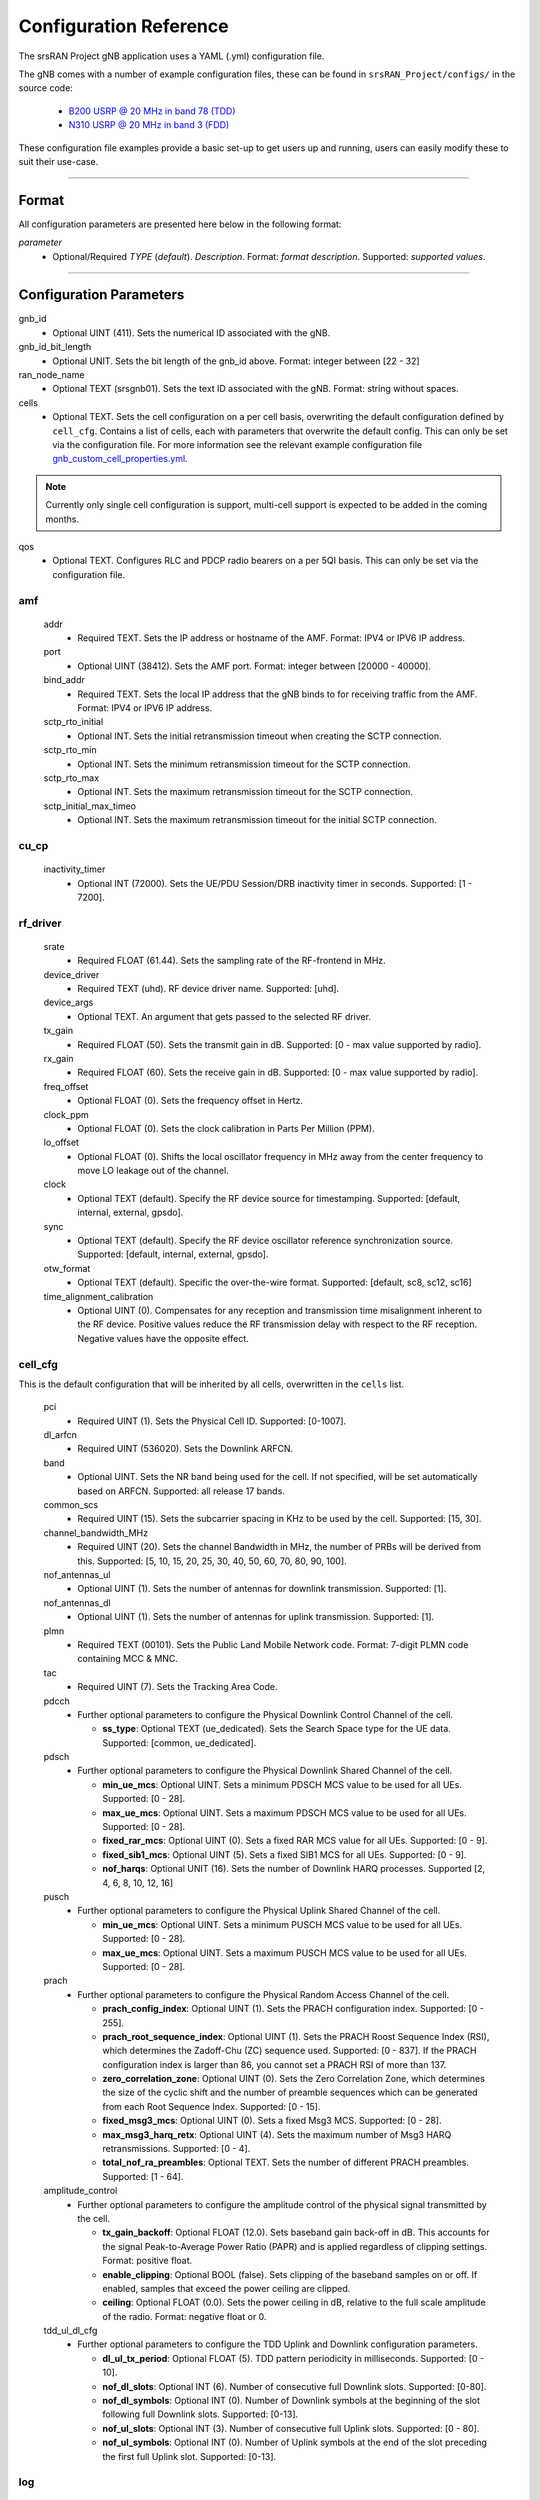 .. _manual_config_ref: 

Configuration Reference
#######################

The srsRAN Project gNB application uses a YAML (.yml) configuration file. 

The gNB comes with a number of example configuration files, these can be found in ``srsRAN_Project/configs/`` in the source code: 

    - `B200 USRP @ 20 MHz in band 78 (TDD) <https://github.com/srsran/srsRAN_Project/blob/main/configs/gnb_rf_b200_tdd_n78_20mhz.yml>`_
    - `N310 USRP @ 20 MHz in band 3 (FDD) <https://github.com/srsran/srsRAN_Project/blob/main/configs/gnb_rf_n310_fdd_n3_20mhz.yml>`_

These configuration file examples provide a basic set-up to get users up and running, users can easily modify these to suit their use-case.  

----

Format
******

All configuration parameters are presented here below in the following format:

*parameter*
  - Optional/Required *TYPE* (*default*). *Description*. Format: *format description*. Supported: *supported values*.

----

Configuration Parameters
************************


gnb_id
  - Optional UINT (411). Sets the numerical ID associated with the gNB.

gnb_id_bit_length
  - Optional UNIT. Sets the bit length of the gnb_id above. Format: integer between [22 - 32]

ran_node_name
  - Optional TEXT (srsgnb01). Sets the text ID associated with the gNB. Format: string without spaces.

cells
  - Optional TEXT. Sets the cell configuration on a per cell basis, overwriting the default configuration defined by ``cell_cfg``. Contains a list of cells, each with parameters that overwrite the default config. This can only be set via the configuration file. For more information see the relevant example configuration file `gnb_custom_cell_properties.yml <https://github.com/srsran/srsRAN_Project/tree/main/configs>`_.

.. note::
  Currently only single cell configuration is support, multi-cell support is expected to be added in the coming months.

qos
  - Optional TEXT. Configures RLC and PDCP radio bearers on a per 5QI basis. This can only be set via the configuration file.




amf
=======

  addr
    - Required TEXT. Sets the IP address or hostname of the AMF. Format: IPV4 or IPV6 IP address.

  port
    - Optional UINT (38412). Sets the AMF port. Format: integer between [20000 - 40000].

  bind_addr
    - Required TEXT. Sets the local IP address that the gNB binds to for receiving traffic from the AMF. Format: IPV4 or IPV6 IP address.

  sctp_rto_initial
    - Optional INT. Sets the initial retransmission timeout when creating the SCTP connection. 

  sctp_rto_min
    - Optional INT. Sets the minimum retransmission timeout for the SCTP connection. 

  sctp_rto_max
    - Optional INT. Sets the maximum retransmission timeout for the SCTP connection. 

  sctp_initial_max_timeo 
    - Optional INT. Sets the maximum retransmission timeout for the initial SCTP connection.

cu_cp
=====

  inactivity_timer
    - Optional INT (72000). Sets the UE/PDU Session/DRB inactivity timer in seconds. Supported: [1 - 7200].  

rf_driver
=============

  srate
    - Required FLOAT (61.44). Sets the sampling rate of the RF-frontend in MHz. 

  device_driver
    - Required TEXT (uhd). RF device driver name. Supported: [uhd].

  device_args
    - Optional TEXT. An argument that gets passed to the selected RF driver.  

  tx_gain
    - Required FLOAT (50). Sets the transmit gain in dB. Supported: [0 - max value supported by radio].

  rx_gain
    - Required FLOAT (60). Sets the receive gain in dB. Supported: [0 - max value supported by radio].

  freq_offset
    - Optional FLOAT (0). Sets the frequency offset in Hertz. 

  clock_ppm
    - Optional FLOAT (0). Sets the clock calibration in Parts Per Million (PPM). 

  lo_offset
    - Optional FLOAT (0). Shifts the local oscillator frequency in MHz away from the center frequency to move LO leakage out of the channel.

  clock
    - Optional TEXT (default). Specify the RF device source for timestamping. Supported: [default, internal, external, gpsdo].

  sync
    - Optional TEXT (default). Specify the RF device oscillator reference synchronization source. Supported: [default, internal, external, gpsdo].

  otw_format
    - Optional TEXT (default). Specific the over-the-wire format. Supported: [default, sc8, sc12, sc16]

  time_alignment_calibration
    - Optional UINT (0). Compensates for any reception and transmission time misalignment inherent to the RF device. Positive values reduce the RF transmission delay with respect to the RF reception. Negative values have the opposite effect.

cell_cfg
============

This is the default configuration that will be inherited by all cells, overwritten in the ``cells`` list. 

  pci
    - Required UINT (1). Sets the Physical Cell ID. Supported: [0-1007].

  dl_arfcn
    - Required UINT (536020). Sets the Downlink ARFCN. 

  band
    - Optional UINT. Sets the NR band being used for the cell. If not specified, will be set automatically based on ARFCN. Supported: all release 17 bands. 

  common_scs
    - Required UINT (15). Sets the subcarrier spacing in KHz to be used by the cell. Supported: [15, 30].

  channel_bandwidth_MHz
    - Required UINT (20). Sets the channel Bandwidth in MHz, the number of PRBs will be derived from this. Supported: [5, 10, 15, 20, 25, 30, 40, 50, 60, 70, 80, 90, 100].

  nof_antennas_ul
    - Optional UINT (1). Sets the number of antennas for downlink transmission. Supported: [1].

  nof_antennas_dl
    - Optional UINT (1). Sets the number of antennas for uplink transmission. Supported: [1].

  plmn
    - Required TEXT (00101). Sets the Public Land Mobile Network code. Format: 7-digit PLMN code containing MCC & MNC.

  tac
    - Required UINT (7). Sets the Tracking Area Code. 

  pdcch
      - Further optional parameters to configure the Physical Downlink Control Channel of the cell. 

        - **ss_type**: Optional TEXT (ue_dedicated). Sets the Search Space type for the UE data. Supported: [common, ue_dedicated].  


  pdsch
    - Further optional parameters to configure the Physical Downlink Shared Channel of the cell. 

      - **min_ue_mcs**: Optional UINT. Sets a minimum PDSCH MCS value to be used for all UEs. Supported: [0 - 28].  
      - **max_ue_mcs**: Optional UINT. Sets a maximum PDSCH MCS value to be used for all UEs. Supported: [0 - 28].
      - **fixed_rar_mcs**: Optional UINT (0). Sets a fixed RAR MCS value for all UEs. Supported: [0 - 9].
      - **fixed_sib1_mcs**:  Optional UINT (5). Sets a fixed SIB1 MCS for all UEs. Supported: [0 - 9].
      - **nof_harqs**: Optional UNIT (16). Sets the number of Downlink HARQ processes. Supported [2, 4, 6, 8, 10, 12, 16]

  pusch
    - Further optional parameters to configure the Physical Uplink Shared Channel of the cell.

      - **min_ue_mcs**: Optional UINT. Sets a minimum PUSCH MCS value to be used for all UEs. Supported: [0 - 28].  
      - **max_ue_mcs**: Optional UINT. Sets a maximum PUSCH MCS value to be used for all UEs. Supported: [0 - 28].

  prach
    - Further optional parameters to configure the Physical Random Access Channel of the cell. 

      - **prach_config_index**: Optional UINT (1). Sets the PRACH configuration index. Supported: [0 - 255]. 
      - **prach_root_sequence_index**: Optional UINT (1). Sets the PRACH Roost Sequence Index (RSI), which determines the Zadoff-Chu (ZC) sequence used. Supported: [0 - 837]. If the PRACH configuration index is larger than 86, you cannot set a PRACH RSI of more than 137. 
      - **zero_correlation_zone**: Optional UINT (0). Sets the Zero Correlation Zone, which determines the size of the cyclic shift and the number of preamble sequences which can be generated from each Root Sequence Index. Supported: [0 - 15]. 
      - **fixed_msg3_mcs**: Optional UINT (0). Sets a fixed Msg3 MCS. Supported: [0 - 28].  
      - **max_msg3_harq_retx**: Optional UINT (4). Sets the maximum number of Msg3 HARQ retransmissions. Supported: [0 - 4]. 
      - **total_nof_ra_preambles**: Optional TEXT. Sets the number of different PRACH preambles. Supported: [1 - 64].

  amplitude_control
    - Further optional parameters to configure the amplitude control of the physical signal transmitted by the cell. 

      - **tx_gain_backoff**: Optional FLOAT (12.0). Sets baseband gain back-off in dB. This accounts for the signal Peak-to-Average Power Ratio (PAPR) and is applied regardless of clipping settings. Format: positive float. 
      - **enable_clipping**: Optional BOOL (false). Sets clipping of the baseband samples on or off. If enabled, samples that exceed the power ceiling are clipped.
      - **ceiling**: Optional FLOAT (0.0). Sets the power ceiling in dB, relative to the full scale amplitude of the radio. Format: negative float or 0.

  tdd_ul_dl_cfg
    - Further optional parameters to configure the TDD Uplink and Downlink configuration parameters. 

      - **dl_ul_tx_period**: Optional FLOAT (5). TDD pattern periodicity in milliseconds. Supported: [0 - 10].
      - **nof_dl_slots**: Optional INT (6). Number of consecutive full Downlink slots. Supported: [0-80].
      - **nof_dl_symbols**: Optional INT (0). Number of Downlink symbols at the beginning of the slot following full Downlink slots. Supported: [0-13].
      - **nof_ul_slots**: Optional INT (3). Number of consecutive full Uplink slots. Supported: [0 - 80]. 
      - **nof_ul_symbols**: Optional INT (0). Number of Uplink symbols at the end of the slot preceding the first full Uplink slot. Supported: [0-13].

.. _manual_config_ref_log: 

log
=======

  All gNB layers and components can be configured independently to output at various levels of detail. Logs can be configured to the following levels (from lowest to highest levels of detail): 

    - none
    - error 
    - warning 
    - info
    - debug

  filename
    - Optional TEXT (/tmp/gnb.log). File path for logs.

  all_level
    - Optional TEXT (warning). Sets a common log level across PHY, MAC, RLC, PDCP, RRC, SDAP, NGAP and GTPU layers. 

  phy_level
    - Optional TEXT (warning). Sets PHY log level. 

  mac_level
    - Optional TEXT (warning). Sets MAC log level. 

  rlc_level
    - Optional TEXT (warning). Sets RLC log level. 

  pdcp_level
    - Optional TEXT (warning). Sets PDCP log level. 

  rrc_level
    - Optional TEXT (warning). Sets RRC log level. 

  sdap_level
    - Optional TEXT (warning). Sets SDAP log level.

  ngap_level
    - Optional TEXT (warning). Sets NGAP log level.

  gtpu_level
    - Optional TEXT (warning). Sets GTPU log level.

  radio_level
    - Optional TEXT (warning). Sets radio log level.

  fapi_level
    - Optional TEXT (warning). Sets FAPI log level.

  f1u_level
    - Optional TEXT (warning). Sets F1u log level.

  du_level
    - Optional TEXT (warning). Sets DU log level.

  cu_level
    - Optional TEXT (warning). Sets CU log level.

  lib_level
    - Optional TEXT (warning). Sets generic log level.

  hex_max_size
    - Optional UINT (0). Sets maximum number of bytes to print for hex messages. Supported: [0 - 1024]. 

  broadcast_enabled
    - Optional BOOL (false). Enables logging in the PHY and MAC layer of broadcast messages and all PRACH opportunities. 

  phy_rx_symbols_filename
    - Optional TEXT. Print received symbols to file. Symbols will be printed if a valid path is set. Format: file path.

.. _manual_config_ref_pcap: 

pcap
========

  ngap_enable
    - Optional BOOL (false). Enable/disable NGAP packet capture.
    
  ngap_filename
    - Optional TEXT (/tmp/gnb_ngap.pcap). Path for NGAP PCAPs. 

  mac_enable
    - Optional BOOL (false). Enable/disable MAC packet capture.
    
  mac_filename
    - Optional TEXT (/tmp/gnb_mac.pcap). Path for MAC PCAPs.

  e1ap_enable
    - Optional BOOL (false). Enable/disable E1AP packet capture.
    
  e1ap_filename
    - Optional TEXT (/tmp/gnb_mac.pcap). Path for E1AP PCAPs.



expert_phy
==============

  low_phy_thread_profile
    - Optional TEXT. Lower physical layer executor profile. Supported: [single, dual, quad].

  nof_ul_threads
    - Optional UINT (4). Sets number of threads for processing PUSCH and PUCCH. It is set to 4 by default unless the available hardware concurrency is limited in which case will use a minimum of one thread.

  pusch_dec_max_iterations
    - Optional UINT (6). Sets the number of PUSCH LDPC decoder iterations. Format: Positive integer greater than 0.

  pusch_dec_enable_early_stop
    - Optional BOOL (true). Enables the PUSCH decoder early stopping mechanism. 

test_mode
=========

  test_ue
    - Optional command to generate automatically created UE for testing purposes

      - **rnti**: Optional ENUM (0). Sets the C-RNTI of the UE. Supported: [0 - 65519]. 
      - **pdsch_active**: Optional BOOLEAN (1). Enables the PDSCH of the UE.
      - **pusch_active**: Optional BOOLEAN (1). Enables the PUSCH of the UE.

